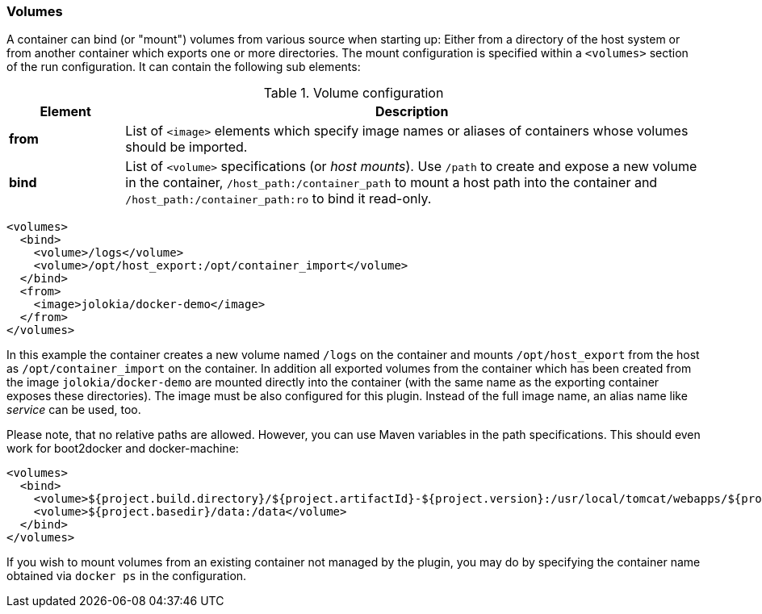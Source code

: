 
[[start-volumes]]
=== Volumes

A container can bind (or "mount") volumes from various source when starting up: Either from a directory of the host system or from another container which exports one or more directories. The mount configuration is specified within a `<volumes>` section of the run configuration. It can contain the following sub elements:

.Volume configuration
[cols="1,5"]
|===
| Element | Description

| *from*
| List of `<image>` elements which specify image names or aliases of containers whose volumes should be imported.

| *bind*
| List of `<volume>` specifications (or _host mounts_). Use `/path` to create and expose a new volume in the container, `/host_path:/container_path` to mount a host path into the container and `/host_path:/container_path:ro` to bind it read-only.
|===

[source,xml]
----
<volumes>
  <bind>
    <volume>/logs</volume>
    <volume>/opt/host_export:/opt/container_import</volume>
  </bind>
  <from>
    <image>jolokia/docker-demo</image>
  </from>
</volumes>
----

In this example the container creates a new volume named  `/logs` on the container and mounts `/opt/host_export` from the host as `/opt/container_import` on the container. In addition all exported volumes from the container which has been created from the image `jolokia/docker-demo` are mounted directly into the container (with the same name as the exporting container exposes these directories). The image must be also configured for this plugin. Instead of the full image name, an alias name like _service_ can be used, too.

Please note, that no relative paths are allowed. However, you can use Maven variables in the path specifications. This should even work for boot2docker and docker-machine:

[source,xml]
----
<volumes>
  <bind>
    <volume>${project.build.directory}/${project.artifactId}-${project.version}:/usr/local/tomcat/webapps/${project.name}</volume>
    <volume>${project.basedir}/data:/data</volume>
  </bind>
</volumes>
----

If you wish to mount volumes from an existing container not managed by the plugin, you may do by specifying the container name obtained via `docker ps` in the configuration.
